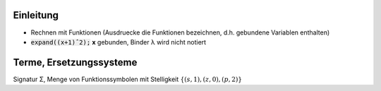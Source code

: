 .. title: Symbolisches Rechnen Cheat-Sheet
.. slug: symbolisches-rechnen-cheat-sheet
.. date: 2014-10-31 19:53:26 UTC+01:00
.. tags:
.. link:
.. description:
.. type: text
.. hidefromnav: True

Einleitung
----------

- Rechnen mit Funktionen (Ausdruecke die Funktionen bezeichnen, d.h. gebundene Variablen enthalten)
- :code:`expand((x+1)ˆ2);` **x** gebunden, Binder λ wird nicht notiert

Terme, Ersetzungssysteme
------------------------

Signatur Σ, Menge von Funktionssymbolen mit Stelligkeit :math:`\left\{(s,1),(z,0),(p,2)\right\}`